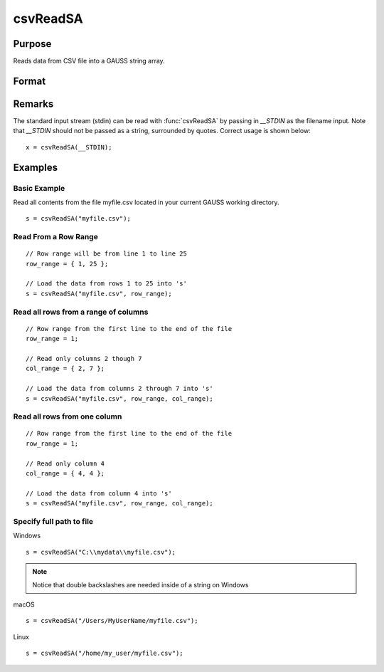 
csvReadSA
==============================================

Purpose
----------------
Reads data from CSV file into a GAUSS string array.

Format
----------------
.. function:: csvReadSA(file[, row_range[, col_range[, delimiter]]])

    :param file: name of CSV file.
    :type file: string

    :param row_range: Optional input. The first element of *row_range* will specify the first row of the file to read. If there is a second element in *row_range*, it will specify the last row to read from the file. If there is no second element in *row_range*, GAUSS will read to the end of the file. If *row_range* is not passed in, all rows will be read from the file. Default = 1.
    :type row_range: scalar or 2x1 matrix

    :param col_range: Optional input. The first element of *col_range* will specify the first column of the file to read. If there is a second element in *col_range*, it will specify the last column to read from the file. If there is no second element in *col_range*, GAUSS will read to the end of the file. If *col_range* is not passed in, all columns will be read from the file. Default = 1.
    :type col_range: : scalar or 2x1 matrix

    :param delimiter: Optional input. The character used to separate elements in the file. Examples include:

        - space ``" "``
        - tab ``"\t"``
        - semi-colon ``";"``
        - comma ``","`` (Default)

    :type delimiter: : string

    :returns: s (*string array*), data read from the CSV file.

Remarks
-------

The standard input stream (stdin) can be read with :func:`csvReadSA` by passing
in `__STDIN` as the filename input. Note that `__STDIN` should not be
passed as a string, surrounded by quotes. Correct usage is shown below:

::

   x = csvReadSA(__STDIN);

Examples
----------------

Basic Example
+++++++++++++

Read all contents from the file myfile.csv located in your current GAUSS working directory.

::

    s = csvReadSA("myfile.csv");

Read From a Row Range
+++++++++++++++++++++

::

    // Row range will be from line 1 to line 25
    row_range = { 1, 25 };
    
    // Load the data from rows 1 to 25 into 's'
    s = csvReadSA("myfile.csv", row_range);

Read all rows from a range of columns
+++++++++++++++++++++++++++++++++++++

::

    // Row range from the first line to the end of the file
    row_range = 1;
    
    // Read only columns 2 though 7
    col_range = { 2, 7 };
    
    // Load the data from columns 2 through 7 into 's'
    s = csvReadSA("myfile.csv", row_range, col_range);

Read all rows from one column
+++++++++++++++++++++++++++++

::

    // Row range from the first line to the end of the file
    row_range = 1;
    
    // Read only column 4
    col_range = { 4, 4 };
    
    // Load the data from column 4 into 's'
    s = csvReadSA("myfile.csv", row_range, col_range);

Specify full path to file
+++++++++++++++++++++++++

Windows

::

    s = csvReadSA("C:\\mydata\\myfile.csv");

.. NOTE:: Notice that double backslashes are needed inside of a string on Windows

macOS

::

    s = csvReadSA("/Users/MyUserName/myfile.csv");

Linux

::

    s = csvReadSA("/home/my_user/myfile.csv");

.. seealso:: Functions :func:`csvReadM`, :func:`getHeaders`, :func:`xlsReadM`, :func:`xlsReadSA`, :func:`xlsWrite`

